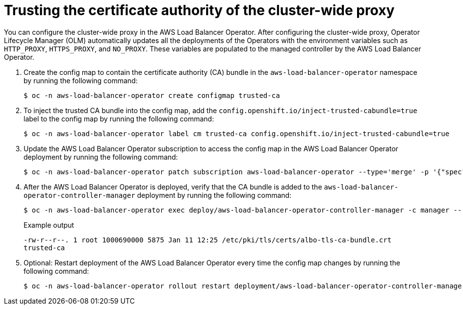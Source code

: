 // Module included in the following assemblies:
//
// * networking/networking-operators/aws_load_balancer_operator/configuring-aws-load-balancer-operator.adoc

:_mod-docs-content-type: PROCEDURE
[id="nw-configuring-cluster-wide-proxy_{context}"]
= Trusting the certificate authority of the cluster-wide proxy

You can configure the cluster-wide proxy in the AWS Load Balancer Operator. After configuring the cluster-wide proxy, Operator Lifecycle Manager (OLM) automatically updates all the deployments of the Operators with the environment variables such as `HTTP_PROXY`, `HTTPS_PROXY`, and `NO_PROXY`. These variables are populated to the managed controller by the AWS Load Balancer Operator.

. Create the config map to contain the certificate authority (CA) bundle in the `aws-load-balancer-operator` namespace by running the following command:
+
[source,terminal]
----
$ oc -n aws-load-balancer-operator create configmap trusted-ca
----

. To inject the trusted CA bundle into the config map, add the `config.openshift.io/inject-trusted-cabundle=true` label to the config map by running the following command:
+
[source,terminal]
----
$ oc -n aws-load-balancer-operator label cm trusted-ca config.openshift.io/inject-trusted-cabundle=true
----

. Update the AWS Load Balancer Operator subscription to access the config map in the AWS Load Balancer Operator deployment by running the following command:
+
[source,terminal]
----
$ oc -n aws-load-balancer-operator patch subscription aws-load-balancer-operator --type='merge' -p '{"spec":{"config":{"env":[{"name":"TRUSTED_CA_CONFIGMAP_NAME","value":"trusted-ca"}],"volumes":[{"name":"trusted-ca","configMap":{"name":"trusted-ca"}}],"volumeMounts":[{"name":"trusted-ca","mountPath":"/etc/pki/tls/certs/albo-tls-ca-bundle.crt","subPath":"ca-bundle.crt"}]}}}'
----

. After the AWS Load Balancer Operator is deployed, verify that the CA bundle is added to the `aws-load-balancer-operator-controller-manager` deployment by running the following command:
+
[source,terminal]
----
$ oc -n aws-load-balancer-operator exec deploy/aws-load-balancer-operator-controller-manager -c manager -- bash -c "ls -l /etc/pki/tls/certs/albo-tls-ca-bundle.crt; printenv TRUSTED_CA_CONFIGMAP_NAME"
----
+
.Example output
[source,terminal]
----
-rw-r--r--. 1 root 1000690000 5875 Jan 11 12:25 /etc/pki/tls/certs/albo-tls-ca-bundle.crt
trusted-ca
----

. Optional: Restart deployment of the AWS Load Balancer Operator every time the config map changes by running the following command:
+
[source,terminal]
----
$ oc -n aws-load-balancer-operator rollout restart deployment/aws-load-balancer-operator-controller-manager
----
